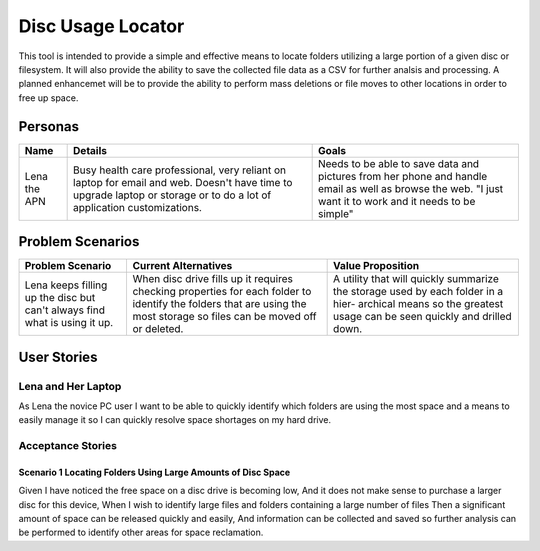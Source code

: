 ===================
Disc Usage Locator
===================

This tool is intended to provide a simple and effective means to locate folders utilizing a large portion of a given disc or filesystem.  It will also provide the ability to save the collected file data as a CSV for further analsis and processing.  A planned enhancemet will be to provide the ability to perform mass deletions or file moves to other locations in order to free up space.

Personas
========

+---------------+--------------------------------+-----------------------------+
|     Name      |            Details             |            Goals            |
+===============+================================+=============================+
| Lena the APN  | Busy health care professional, | Needs to be able to save    |
|               | very reliant on laptop for     | data and pictures from her  |
|               | email and web. Doesn't have    | phone and handle email as   |
|               | time to upgrade laptop or      | well as browse the web.     |
|               | storage or to do a lot of      | "I just want it to work and |
|               | application customizations.    | it needs to be simple"      |
+---------------+--------------------------------+-----------------------------+
        

Problem Scenarios
=================

+------------------+------------------------------+-----------------------------+
| Problem Scenario |     Current Alternatives     |      Value Proposition      |
+==================+==============================+=============================+
| Lena keeps       | When disc drive fills up it  | A utility that will quickly |
| filling up the   | requires checking properties | summarize the storage used  |
| disc but can't   | for each folder to identify  | by each folder in a hier-   |
| always find what | the folders that are using   | archical means so the       |
| is using it up.  | the most storage so files    | greatest usage can be seen  |
|                  | can be moved off or deleted. | quickly and drilled down.   |
+------------------+------------------------------+-----------------------------+


User Stories
============

Lena and Her Laptop
^^^^^^^^^^^^^^^^^^^

As Lena the novice PC user I want to be able to quickly identify which folders are using the most space and a means to easily manage it so I can quickly resolve space shortages on my hard drive.


Acceptance Stories
^^^^^^^^^^^^^^^^^^

Scenario 1 Locating Folders Using Large Amounts of Disc Space
`````````````````````

Given I have noticed the free space on a disc drive is becoming low, 
And it does not make sense to purchase a larger disc for this device,
When I wish to identify large files and folders containing a large number of files
Then a significant amount of space can be released quickly and easily,
And information can be collected and saved so further analysis can be performed to identify other areas for space reclamation.

